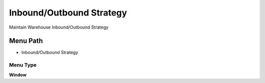 
.. _functional-guide/menu/menu-inboundoutbound-strategy:

=========================
Inbound/Outbound Strategy
=========================

Maintain Warehouse Inbound/Outbound Strategy

Menu Path
=========


* Inbound/Outbound Strategy

Menu Type
---------
\ **Window**\ 


.. seealso::
    :ref:`functional-guide/window/window-inboundoutbound-strategy`
